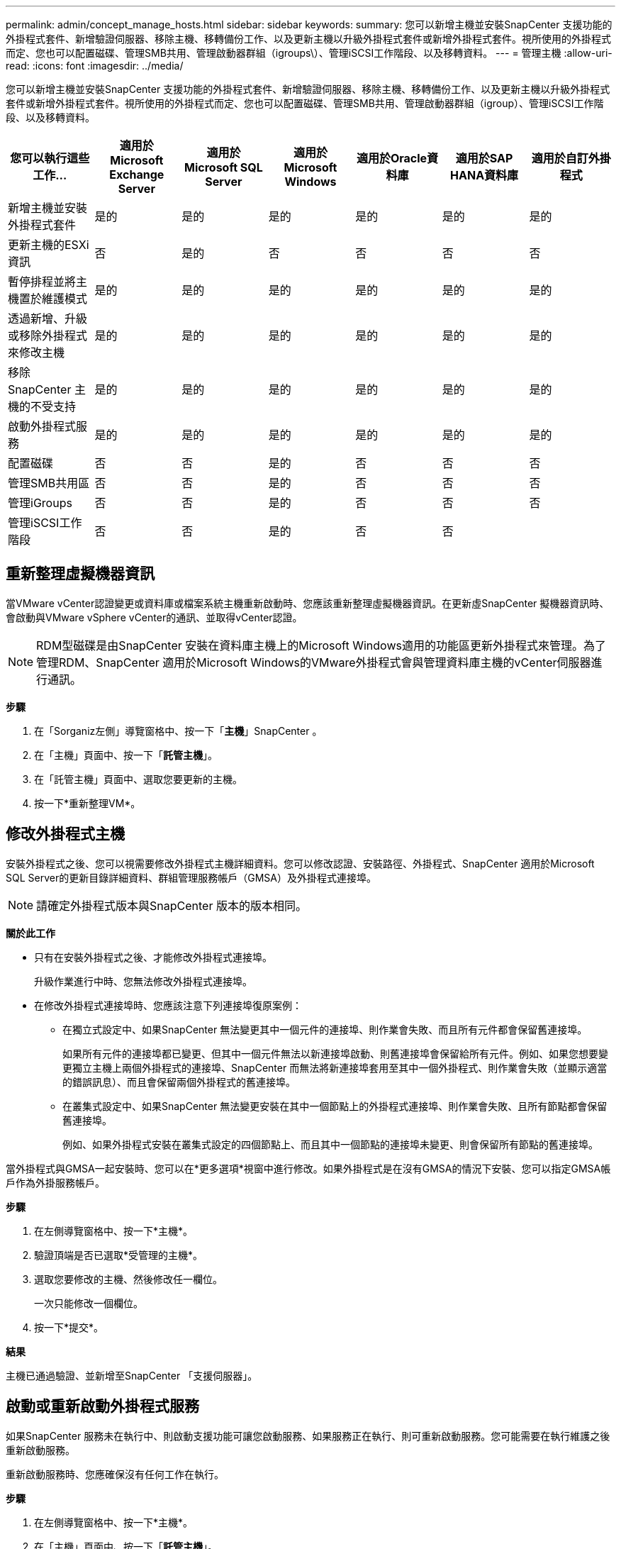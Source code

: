 ---
permalink: admin/concept_manage_hosts.html 
sidebar: sidebar 
keywords:  
summary: 您可以新增主機並安裝SnapCenter 支援功能的外掛程式套件、新增驗證伺服器、移除主機、移轉備份工作、以及更新主機以升級外掛程式套件或新增外掛程式套件。視所使用的外掛程式而定、您也可以配置磁碟、管理SMB共用、管理啟動器群組（igroups\）、管理iSCSI工作階段、以及移轉資料。 
---
= 管理主機
:allow-uri-read: 
:icons: font
:imagesdir: ../media/


[role="lead"]
您可以新增主機並安裝SnapCenter 支援功能的外掛程式套件、新增驗證伺服器、移除主機、移轉備份工作、以及更新主機以升級外掛程式套件或新增外掛程式套件。視所使用的外掛程式而定、您也可以配置磁碟、管理SMB共用、管理啟動器群組（igroup）、管理iSCSI工作階段、以及移轉資料。

|===
| 您可以執行這些工作... | 適用於Microsoft Exchange Server | 適用於Microsoft SQL Server | 適用於Microsoft Windows | 適用於Oracle資料庫 | 適用於SAP HANA資料庫 | 適用於自訂外掛程式 


 a| 
新增主機並安裝外掛程式套件
 a| 
是的
 a| 
是的
 a| 
是的
 a| 
是的
 a| 
是的
 a| 
是的



 a| 
更新主機的ESXi資訊
 a| 
否
 a| 
是的
 a| 
否
 a| 
否
 a| 
否
 a| 
否



 a| 
暫停排程並將主機置於維護模式
 a| 
是的
 a| 
是的
 a| 
是的
 a| 
是的
 a| 
是的
 a| 
是的



 a| 
透過新增、升級或移除外掛程式來修改主機
 a| 
是的
 a| 
是的
 a| 
是的
 a| 
是的
 a| 
是的
 a| 
是的



 a| 
移除SnapCenter 主機的不受支持
 a| 
是的
 a| 
是的
 a| 
是的
 a| 
是的
 a| 
是的
 a| 
是的



 a| 
啟動外掛程式服務
 a| 
是的
 a| 
是的
 a| 
是的
 a| 
是的
 a| 
是的
 a| 
是的



 a| 
配置磁碟
 a| 
否
 a| 
否
 a| 
是的
 a| 
否
 a| 
否
 a| 
否



 a| 
管理SMB共用區
 a| 
否
 a| 
否
 a| 
是的
 a| 
否
 a| 
否
 a| 
否



 a| 
管理iGroups
 a| 
否
 a| 
否
 a| 
是的
 a| 
否
 a| 
否
 a| 
否



 a| 
管理iSCSI工作階段
 a| 
否
 a| 
否
 a| 
是的
 a| 
否
 a| 
否
 a| 

|===


== 重新整理虛擬機器資訊

當VMware vCenter認證變更或資料庫或檔案系統主機重新啟動時、您應該重新整理虛擬機器資訊。在更新虛SnapCenter 擬機器資訊時、會啟動與VMware vSphere vCenter的通訊、並取得vCenter認證。


NOTE: RDM型磁碟是由SnapCenter 安裝在資料庫主機上的Microsoft Windows適用的功能區更新外掛程式來管理。為了管理RDM、SnapCenter 適用於Microsoft Windows的VMware外掛程式會與管理資料庫主機的vCenter伺服器進行通訊。

*步驟*

. 在「Sorganiz左側」導覽窗格中、按一下「*主機*」SnapCenter 。
. 在「主機」頁面中、按一下「*託管主機*」。
. 在「託管主機」頁面中、選取您要更新的主機。
. 按一下*重新整理VM*。




== 修改外掛程式主機

安裝外掛程式之後、您可以視需要修改外掛程式主機詳細資料。您可以修改認證、安裝路徑、外掛程式、SnapCenter 適用於Microsoft SQL Server的更新目錄詳細資料、群組管理服務帳戶（GMSA）及外掛程式連接埠。


NOTE: 請確定外掛程式版本與SnapCenter 版本的版本相同。

*關於此工作*

* 只有在安裝外掛程式之後、才能修改外掛程式連接埠。
+
升級作業進行中時、您無法修改外掛程式連接埠。

* 在修改外掛程式連接埠時、您應該注意下列連接埠復原案例：
+
** 在獨立式設定中、如果SnapCenter 無法變更其中一個元件的連接埠、則作業會失敗、而且所有元件都會保留舊連接埠。
+
如果所有元件的連接埠都已變更、但其中一個元件無法以新連接埠啟動、則舊連接埠會保留給所有元件。例如、如果您想要變更獨立主機上兩個外掛程式的連接埠、SnapCenter 而無法將新連接埠套用至其中一個外掛程式、則作業會失敗（並顯示適當的錯誤訊息）、而且會保留兩個外掛程式的舊連接埠。

** 在叢集式設定中、如果SnapCenter 無法變更安裝在其中一個節點上的外掛程式連接埠、則作業會失敗、且所有節點都會保留舊連接埠。
+
例如、如果外掛程式安裝在叢集式設定的四個節點上、而且其中一個節點的連接埠未變更、則會保留所有節點的舊連接埠。





當外掛程式與GMSA一起安裝時、您可以在*更多選項*視窗中進行修改。如果外掛程式是在沒有GMSA的情況下安裝、您可以指定GMSA帳戶作為外掛服務帳戶。

*步驟*

. 在左側導覽窗格中、按一下*主機*。
. 驗證頂端是否已選取*受管理的主機*。
. 選取您要修改的主機、然後修改任一欄位。
+
一次只能修改一個欄位。

. 按一下*提交*。


*結果*

主機已通過驗證、並新增至SnapCenter 「支援伺服器」。



== 啟動或重新啟動外掛程式服務

如果SnapCenter 服務未在執行中、則啟動支援功能可讓您啟動服務、如果服務正在執行、則可重新啟動服務。您可能需要在執行維護之後重新啟動服務。

重新啟動服務時、您應確保沒有任何工作在執行。

*步驟*

. 在左側導覽窗格中、按一下*主機*。
. 在「主機」頁面中、按一下「*託管主機*」。
. 在「託管主機」頁面中、選取您要啟動的主機。
. 按一下 image:../media/more_icon.gif["更多圖示"] 圖示、然後按一下 * 開始服務 * 或 * 重新啟動服務 * 。
+
您可以同時啟動或重新啟動多個主機的服務。





== 暫停排程以進行主機維護

當您想要防止主機執行SnapCenter 任何的功能不完善的排程工作時、您可以將主機置於維護模式。您應該在升級外掛程式之前、或是在主機上執行維護工作時執行此動作。


NOTE: 由於無法與該主機通訊、所以無法在停機的主機上暫停排程SnapCenter 。

*步驟*

. 在左側導覽窗格中、按一下*主機*。
. 在「主機」頁面中、按一下「*託管主機*」。
. 在「託管主機」頁面中、選取您要暫停的主機。
. 按一下 image:../media/more_icon.gif["更多圖示"] 圖示、然後按一下 * 暫停排程 * 、將此外掛程式的主機置於維護模式。
+
您可以同時暫停多個主機的排程。

+

NOTE: 您不需要先停止外掛程式服務。外掛程式服務可處於執行中或停止狀態。



*結果*

暫停主機上的排程之後、「託管主機」頁面會在主機的整體狀態欄位中顯示*暫停*。

完成主機維護之後、您可以按一下*啟動排程*、使主機退出維護模式。您可以同時啟動多個主機的排程。
